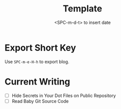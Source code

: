 #+title: Template
#+date:  <SPC-m-d-t> to insert date
#+hugo_lastmod: <SPC-m-d-t> to insert date
#+hugo_base_dir: ../
#+hugo_categories: emacs
#+hugo_tags: emacs doom-emacs
#+description: Create a java project with third libriaries support

* Export Short Key
Use =SPC-m-e-H-h= to export blog.

* Current Writing
- [ ] Hide Secrets in Your Dot Files on Public Repository
- [ ] Read Baby Git Source Code
